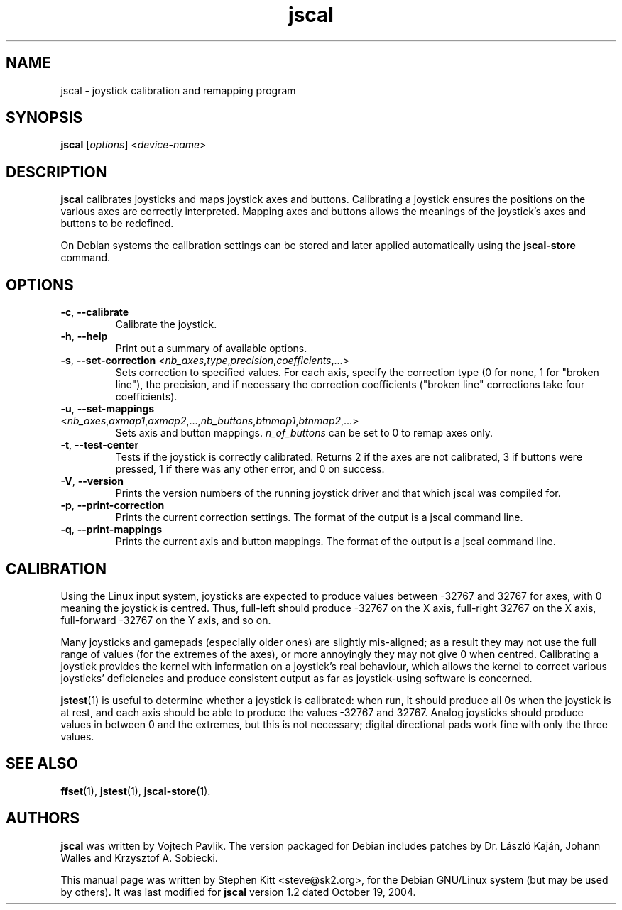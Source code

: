 .TH jscal 1 "May 28, 2009" jscal
.SH NAME
jscal \- joystick calibration and remapping program
.SH SYNOPSIS
.BR jscal
.RI "[" options "] <" device-name ">"
.SH DESCRIPTION
.B jscal
calibrates joysticks and maps joystick axes and buttons.
Calibrating a joystick ensures the positions on the various axes are
correctly interpreted.
Mapping axes and buttons allows the meanings of the joystick's axes
and buttons to be redefined.
.PP
On Debian systems the calibration settings can be stored and later
applied automatically using the
.B jscal-store
command.
.SH OPTIONS
.TP
.BR \-c ", " \-\-calibrate
Calibrate the joystick.
.TP
.BR \-h ", " \-\-help
Print out a summary of available options.
.TP
.BR \-s ", " \-\-set\-correction " <\fInb_axes\fP,\fItype\fP,\fIprecision\fP,\fIcoefficients\fP,...>"
Sets correction to specified values.
For each axis, specify the correction type (0 for none, 1 for "broken
line"), the precision, and if necessary the correction coefficients
("broken line" corrections take four coefficients).
.TP
.BR \-u ", " \-\-set\-mappings " <\fInb_axes\fP,\fIaxmap1\fP,\fIaxmap2\fP,...,\fInb_buttons\fP,\fIbtnmap1\fP,\fIbtnmap2\fP,...>"
Sets axis and button mappings.
\fIn_of_buttons\fP can be set to 0 to remap axes only.
.IP "\fB\-t\fR, \fB\-\-test\-center\fR"
Tests if the joystick is correctly calibrated.
Returns 2 if the axes are not calibrated, 3 if buttons were pressed, 1
if there was any other error, and 0 on success.
.IP "\fB\-V\fR, \fB\-\-version\fR"
Prints the version numbers of the running joystick driver and that
which jscal was compiled for.
.IP "\fB\-p\fR, \fB\-\-print\-correction\fR"
Prints the current correction settings.
The format of the output is a jscal command line.
.IP "\fB\-q\fR, \fB\-\-print\-mappings\fR"
Prints the current axis and button mappings.
The format of the output is a jscal command line.
.SH CALIBRATION
Using the Linux input system, joysticks are expected to produce values
between -32767 and 32767 for axes, with 0 meaning the joystick is
centred.
Thus, full\-left should produce -32767 on the X axis, full\-right
32767 on the X axis, full\-forward -32767 on the Y axis, and so on.
.PP
Many joysticks and gamepads (especially older ones) are slightly
mis\-aligned; as a result they may not use the full range of values
(for the extremes of the axes), or more annoyingly they may not give 0
when centred.
Calibrating a joystick provides the kernel with information on a
joystick's real behaviour, which allows the kernel to correct various
joysticks' deficiencies and produce consistent output as far as
joystick\-using software is concerned.
.PP
\fBjstest\fP(1) is useful to determine whether a joystick is
calibrated: when run, it should produce all 0s when the joystick is at
rest, and each axis should be able to produce the values -32767 and
32767.
Analog joysticks should produce values in between 0 and the extremes,
but this is not necessary; digital directional pads work fine with
only the three values.
.SH SEE ALSO
\fBffset\fP(1), \fBjstest\fP(1), \fBjscal-store\fP(1).
.SH AUTHORS
.B jscal
was written by Vojtech Pavlik.
The version packaged for Debian includes patches by Dr. László Kaján,
Johann Walles and Krzysztof A. Sobiecki.
.PP
This manual page was written by Stephen Kitt <steve@sk2.org>, for the Debian
GNU/Linux system (but may be used by others).
It was last modified for
.B jscal
version 1.2 dated October 19, 2004.
